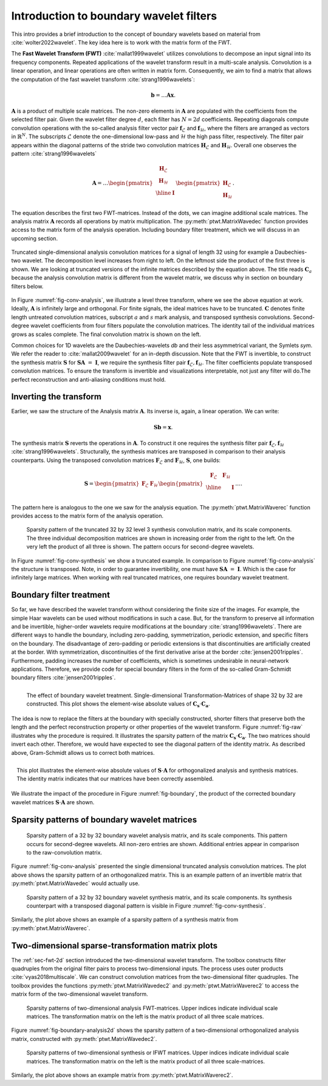 .. _sec-boundary-wavelets:


Introduction to boundary wavelet filters
========================================

This intro provides a brief introduction to the concept of boundary wavelets based on
material from :cite:`wolter2022wavelet`. The key idea here is to work with the matrix form of the FWT.

The **Fast Wavelet Transform (FWT)** :cite:`mallat1999wavelet` utilizes convolutions to
decompose an input signal into its frequency components. Repeated applications of the wavelet
transform result in a multi-scale analysis. Convolution is a linear operation, and linear
operations are often written in matrix form. Consequently, we aim to find a matrix that allows
the computation of the fast wavelet transform :cite:`strang1996wavelets`:

.. math::
    \mathbf{b} = \dots \mathbf{A}\mathbf{x}  .

:math:`\mathbf{A}` is a product of multiple scale matrices. The non-zero elements in :math:`\mathbf{A}` are
populated with the coefficients from the selected filter pair.
Given the wavelet filter degree :math:`d`, each filter has :math:`N = 2d` coefficients.
Repeating diagonals compute convolution operations with the so-called analysis filter vector pair
:math:`\mathbf{f}_\mathcal{L}` and :math:`\mathbf{f}_\mathcal{H}`, where the filters are arranged
as vectors in :math:`\mathbb{R}^N`. The subscripts :math:`\mathcal{L}` denote the one-dimensional
low-pass and :math:`\mathcal{H}` the high pass filter, respectively.
The filter pair appears within the diagonal patterns of the stride two convolution matrices
:math:`\mathbf{H}_\mathcal{L}` and :math:`\mathbf{H}_\mathcal{H}`.
Overall one observes the pattern :cite:`strang1996wavelets`


.. math::
    \mathbf{A}=
    \dots
    \begin{pmatrix}
    \begin{array}{c|c}
    \mathbf{H}_\mathcal{L} &  \\
    \mathbf{H}_\mathcal{H} &  \\ \hline
    & \mathbf{I} \\
    \end{array}
    \end{pmatrix}
    \begin{pmatrix}
    \mathbf{H}_\mathcal{L} \\ \mathbf{H}_\mathcal{H}
    \end{pmatrix}.


The equation describes the first two FWT-matrices. Instead of the dots, we can imagine additional scale matrices.
The analysis matrix :math:`\mathbf{A}` records all operations by matrix multiplication.
The :py:meth:`ptwt.MatrixWavedec` function provides access to the matrix form of the analysis operation.
Including boundary filter treatment, which we will discuss in an upcoming section.


.. _fig-conv-analysis:

.. figure:: figures/raw_analysis_conv.png
  :scale: 25 %
  :alt: Truncated single-dimensional analysis convolution matrices for a signal of length 32.
  :align: center

  Truncated single-dimensional analysis convolution matrices for a signal of length 32 using for
  example a Daubechies-two wavelet. The decomposition level increases from right to left.
  On the leftmost side the product of the first three is shown.
  We are looking at truncated versions of the infinite matrices described by the equation above.
  The title reads :math:`\mathbf{C}_a` because the analysis convolution matrix is different from the wavelet matrix,
  we discuss why in section on boundary filters below.


In Figure :numref:`fig-conv-analysis`, we illustrate a level three transform,
where we see the above equation at work. Ideally, :math:`\mathbf{A}` is infinitely large and orthogonal.
For finite signals, the ideal matrices have to be truncated. :math:`\mathbf{C}` denotes finite length
untreated convolution matrices, subscript :math:`a` and :math:`s` mark analysis, and transposed synthesis convolutions.
Second-degree wavelet coefficients from four filters populate the convolution matrices.
The identity tail of the individual matrices grows as scales complete.
The final convolution matrix is shown on the left.

Common choices for 1D wavelets are the Daubechies-wavelets `db` and their less asymmetrical variant, the Symlets `sym`.
We refer the reader to :cite:`mallat2009wavelet` for an in-depth discussion.
Note that the FWT is invertible, to construct the synthesis matrix
:math:`\mathbf{S}` for :math:`\mathbf{S} \mathbf{A}~=~\mathbf{I}`,
we require the synthesis filter pair :math:`\mathbf{f}_\mathcal{L}, \mathbf{f}_\mathcal{H}`.
The filter coefficients populate transposed convolution matrices.
To ensure the transform is invertible and visualizations interpretable,
not just any filter will do.The perfect reconstruction and anti-aliasing conditions must hold.

.. _subsec:ifwt:

Inverting the transform
------------------------

Earlier, we saw the structure of the Analysis matrix :math:`\mathbf{A}`.
Its inverse is, again, a linear operation. We can write:

.. math::
  \mathbf{S}\mathbf{b} = \mathbf{x}.

The synthesis matrix :math:`\mathbf{S}` reverts the operations in :math:`\mathbf{A}`.
To construct it one requires the synthesis filter pair :math:`\mathbf{f}_\mathcal{L}, \mathbf{f}_\mathcal{H}`
:cite:`strang1996wavelets`. Structurally, the synthesis matrices are transposed
in comparison to their analysis counterparts.
Using the transposed convolution matrices :math:`\mathbf{F}_\mathcal{L}` and
:math:`\mathbf{F}_\mathcal{H}`, :math:`\mathbf{S}`, one builds:

.. math::
  \mathbf{S}=
  \begin{pmatrix}
  \mathbf{F}_\mathcal{L} & \mathbf{F}_\mathcal{H}
  \end{pmatrix}
  \begin{pmatrix}
  \begin{array}{c c| c}
  \mathbf{F}_\mathcal{L} & \mathbf{F}_\mathcal{H} &  \\ \hline
    & & \mathbf{I} \\
  \end{array}
  \end{pmatrix}
  \dots .

The pattern here is analogous to the one we saw for the analysis equation. The :py:meth:`ptwt.MatrixWaverec`
function provides access to the matrix form of the analysis operation.

.. _fig-conv-synthesis:

.. figure:: ./figures/raw_synthesis_conv.png
  :width: 100%
  :alt: Sparsity pattern of the truncated 32 by 32 level 3 synthesis convolution matrix, and its scale components.

  Sparsity pattern of the truncated 32 by 32 level 3 synthesis convolution matrix, and its scale components.
  The three individual decomposition matrices are shown in increasing order from the right to the left.
  On the very left the product of all three is shown.
  The pattern occurs for second-degree wavelets.

In Figure :numref:`fig-conv-synthesis` we show a truncated example.
In comparison to Figure :numref:`fig-conv-analysis` the structure is transposed.
Note, in order to guarantee invertibility, one must have :math:`\mathbf{S} \mathbf{A}~=~\mathbf{I}`.
Which is the case for infinitely large matrices.
When working with real truncated matrices, one requires boundary wavelet treatment.


Boundary filter treatment
-------------------------

So far, we have described the wavelet transform without considering the finite size of the images.
For example, the simple Haar wavelets can be used without modifications in such a case.
But, for the transform to preserve all information and be invertible, higher-order wavelets
require modifications at the boundary :cite:`strang1996wavelets`.
There are different ways to handle the boundary, including zero-padding, symmetrization, periodic extension,
and specific filters on the boundary.
The disadvantage of zero-padding or periodic extensions is that discontinuities
are artificially created at the border. With symmetrization,
discontinuities of the first derivative arise at the border :cite:`jensen2001ripples`.
Furthermore, padding increases the number of coefficients,
which is sometimes undesirable in neural-network applications.
Therefore, we provide code for special boundary filters in the form of the
so-called Gram-Schmidt boundary filters :cite:`jensen2001ripples`.


.. _fig-raw:
.. figure:: ./figures/raw.png
  :width: 40%
  :align: left
  :alt: The effect of boundary wavelet treatment.

  The effect of boundary wavelet treatment.
  Single-dimensional Transformation-Matrices of shape 32 by 32 are constructed.
  This plot shows the element-wise absolute values of :math:`\mathbf{C_s} \cdot \mathbf{C_a}`.



The idea is now to replace the filters at the boundary with specially constructed,
shorter filters that preserve both the length and the perfect reconstruction property or other properties
of the wavelet transform.
Figure :numref:`fig-raw` illustrates why the procedure is required.
It illustrates the sparsity pattern of the matrix  :math:`\mathbf{C_s} \cdot \mathbf{C_a}`.
The two matrices should invert each other. Therefore,
we would have expected to see the diagonal pattern of the identity matrix.
As described above, Gram-Schmidt allows us to correct both matrices.


.. _fig-boundary:
.. figure:: ./figures/boundary.png
  :width: 40%
  :align: right
  :alt: The effect of boundary wavelet treatment.

  This plot illustrates the element-wise absolute values of :math:`\mathbf{S} \cdot \mathbf{A}`
  for orthogonalized analysis and synthesis matrices.
  The identity matrix indicates that our matrices have been correctly assembled.

We illustrate the impact of the procedure in Figure :numref:`fig-boundary`,
the product of the corrected boundary wavelet matrices :math:`\mathbf{S} \cdot \mathbf{A}` are shown.


Sparsity patterns of boundary wavelet matrices
----------------------------------------------


.. figure:: ./figures/analysis.png
  :width: 100%
  :alt: Sparsity pattern of a 32 by 32 boundary wavelet analysis matrix, and its scale components.

  Sparsity pattern of a 32 by 32 boundary wavelet analysis matrix, and its scale components.
  This pattern occurs for second-degree wavelets. All non-zero entries are shown.
  Additional entries appear in comparison to the raw-convolution matrix.

Figure :numref:`fig-conv-analysis` presented the single dimensional truncated analysis convolution matrices.
The plot above shows the sparsity pattern of an orthogonalized matrix.
This is an example pattern of an invertible matrix that :py:meth:`ptwt.MatrixWavedec` would actually use.


.. figure:: ./figures/synthesis.png
  :width: 100%
  :alt: Sparsity pattern of a 32 by 32 boundary wavelet synthesis matrix, and its scale components.

  Sparsity pattern of a 32 by 32 boundary wavelet synthesis matrix, and its scale components.
  Its synthesis counterpart with a transposed diagonal pattern is visible in Figure :numref:`fig-conv-synthesis`.

Similarly, the plot above shows an example of a sparsity pattern
of a synthesis matrix from :py:meth:`ptwt.MatrixWaverec`.


Two-dimensional sparse-transformation matrix plots
--------------------------------------------------

The :ref:`sec-fwt-2d` section introduced the two-dimensional wavelet transform.
The toolbox constructs filter quadruples from the original filter pairs to process two-dimensional inputs.
The process uses outer products :cite:`vyas2018multiscale`. We can construct convolution matrices from the
two-dimensional filter quadruples.
The toolbox provides the functions :py:meth:`ptwt.MatrixWavedec2` and :py:meth:`ptwt.MatrixWaverec2`
to access the matrix form of the two-dimensional wavelet transform.

.. _fig-boundary-analysis2d:

.. figure:: ./figures/analysis2d.png
  :width: 100%
  :alt: Sparsity patterns of two-dimensional analysis FWT-matrices. Upper indices indicate individual scale matrices.

  Sparsity patterns of two-dimensional analysis FWT-matrices. Upper indices indicate individual scale matrices.
  The transformation matrix on the left is the matrix product of all three scale matrices.


Figure :numref:`fig-boundary-analysis2d` shows the sparsity pattern of a two-dimensional
orthogonalized analysis matrix, constructed with :py:meth:`ptwt.MatrixWavedec2`.


.. _fig-boundary-synthesis2d:

.. figure:: ./figures/synthesis2d.png
  :width: 100%
  :alt: Sparsity patterns of two-dimensional synthesis or IFWT matrices.

  Sparsity patterns of two-dimensional synthesis or IFWT matrices. Upper indices indicate individual scale matrices.
  The transformation matrix on the left is the matrix product of all three scale-matrices.

Similarly, the plot above shows an example matrix from :py:meth:`ptwt.MatrixWaverec2`.
